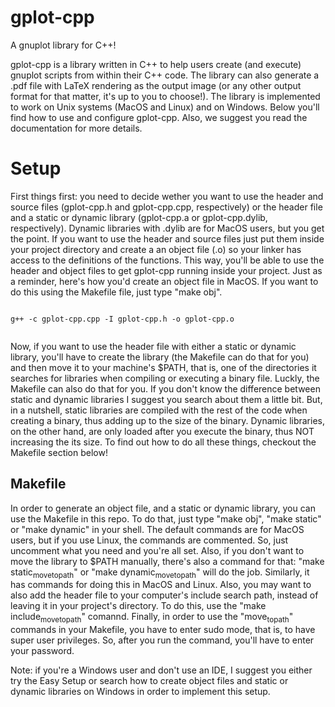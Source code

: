 * gplot-cpp
A gnuplot library for C++!

gplot-cpp is a library written in C++ to help users create (and execute) gnuplot scripts from within their C++ code. The library can also generate a .pdf file with LaTeX rendering as the output image (or any other output format for that matter, it's up to you to choose!). The library is implemented to work on Unix systems (MacOS and Linux) and on Windows. Below you'll find how to use and configure gplot-cpp. Also, we suggest you read the documentation for more details.

* Setup
First things first: you need to decide wether you want to use the header and source files (gplot-cpp.h and gplot-cpp.cpp, respectively) or the header file and a static or dynamic library (gplot-cpp.a  or gplot-cpp.dylib, respectively). Dynamic libraries with .dylib are for MacOS users, but you get the point. If you want to use the header and source files just put them inside your project directory and create a an object file (.o) so your linker has access to the definitions of the functions. This way, you'll be able to use the header and object files to get gplot-cpp running inside your project. Just as a reminder, here's how you'd create an object file in MacOS. If you want to do this using the Makefile file, just type "make obj".

#+begin_src shell

g++ -c gplot-cpp.cpp -I gplot-cpp.h -o gplot-cpp.o

#+end_src

Now, if you want to use the header file with either a static or dynamic library, you'll have to create the library (the Makefile can do that for you) and then move it to your machine's $PATH, that is, one of the directories it searches for libraries when compiling or executing a binary file. Luckly, the Makefile can also do that for you. If you don't know the difference between static and dynamic libraries I suggest you search about them a little bit. But, in a nutshell, static libraries are compiled with the rest of the code when creating a binary, thus adding up to the size of the binary. Dynamic libraries, on the other hand, are only loaded after you execute the binary, thus NOT increasing the its size. To find out how to do all these things, checkout the Makefile section below!

** Makefile
In order to generate an object file, and a static or dynamic library, you can use the Makefile in this repo. To do that, just type "make obj", "make static" or "make dynamic" in your shell. The default commands are for MacOS users, but if you use Linux, the commands are commented. So, just uncomment what you need and you're all set. Also, if you don't want to move the library to $PATH manually, there's also a command for that: "make static_move_to_path" or "make dynamic_move_to_path" will do the job. Similarly, it has commands for doing this in MacOS and Linux. Also, you may want to also add the header file to your computer's include search path, instead of leaving it in your project's directory. To do this, use the "make include_move_to_path" comannd. Finally, in order to use the "move_to_path" commands in your Makefile, you have to enter sudo mode, that is, to have super user privileges. So, after you run the command, you'll have to enter your password.

Note: if you're a Windows user and don't use an IDE, I suggest you either try the Easy Setup or search how to create object files and static or dynamic libraries on Windows in order to implement this setup.
